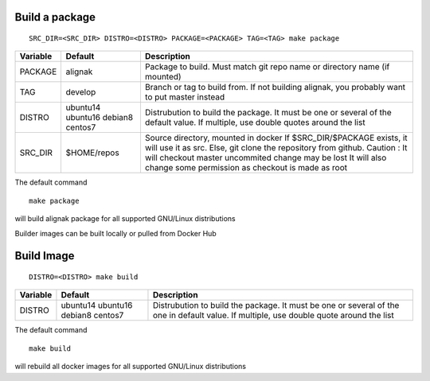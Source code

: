 Build a package
===============

::

  SRC_DIR=<SRC_DIR> DISTRO=<DISTRO> PACKAGE=<PACKAGE> TAG=<TAG> make package

+------------+-----------------+-------------------------------------+
| Variable   |     Default     |              Description            |
+============+=================+=====================================+
| PACKAGE    | alignak         | Package to build.                   |
|            |                 | Must match git repo name or         |
|            |                 | directory name (if mounted)         |
+------------+-----------------+-------------------------------------+
| TAG        | develop         | Branch or tag to build from.        |
|            |                 | If not building alignak, you        |
|            |                 | probably want to put master instead |
+------------+-----------------+-------------------------------------+
| DISTRO     | ubuntu14        | Distrubution to build the package.  |
|            | ubuntu16        | It must be one or several of the    |
|            | debian8         | default value. If multiple, use     |
|            | centos7         | double quotes around the list       |
+------------+-----------------+-------------------------------------+
| SRC_DIR    | $HOME/repos     | Source directory, mounted in docker |
|            |                 | If $SRC_DIR/$PACKAGE exists, it will|
|            |                 | use it as src. Else, git clone the  |
|            |                 | repository from github.             |
|            |                 | Caution : It will checkout master   |
|            |                 | uncommited change may be lost       |
|            |                 | It will also change some permission |
|            |                 | as checkout is made as root         |
+------------+-----------------+-------------------------------------+

The default command ::

  make package

will build alignak package for all supported GNU/Linux distributions

Builder images can be built locally or pulled from Docker Hub


Build Image
===========

::

  DISTRO=<DISTRO> make build

+------------+-----------------+-------------------------------------+
| Variable   |     Default     |              Description            |
+============+=================+=====================================+
| DISTRO     | ubuntu14        | Distrubution to build the package.  |
|            | ubuntu16        | It must be one or several of the    |
|            | debian8         | one in default value. If multiple,  |
|            | centos7         | use double quote around the list    |
+------------+-----------------+-------------------------------------+

The default command ::

  make build

will rebuild all docker images for all supported GNU/Linux distributions


